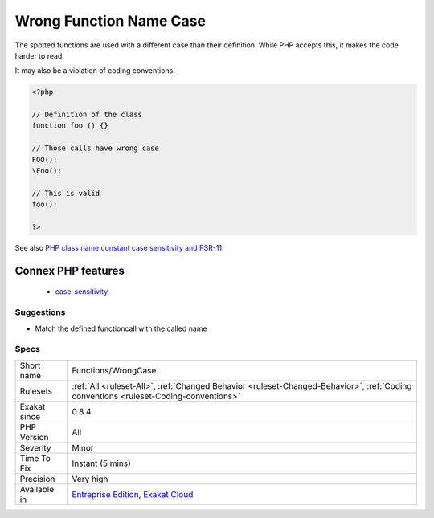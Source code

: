 .. _functions-wrongcase:

.. _wrong-function-name-case:

Wrong Function Name Case
++++++++++++++++++++++++

.. meta::
	:description:
		Wrong Function Name Case: The spotted functions are used with a different case than their definition.
	:twitter:card: summary_large_image
	:twitter:site: @exakat
	:twitter:title: Wrong Function Name Case
	:twitter:description: Wrong Function Name Case: The spotted functions are used with a different case than their definition
	:twitter:creator: @exakat
	:twitter:image:src: https://www.exakat.io/wp-content/uploads/2020/06/logo-exakat.png
	:og:image: https://www.exakat.io/wp-content/uploads/2020/06/logo-exakat.png
	:og:title: Wrong Function Name Case
	:og:type: article
	:og:description: The spotted functions are used with a different case than their definition
	:og:url: https://php-tips.readthedocs.io/en/latest/tips/Functions/WrongCase.html
	:og:locale: en
The spotted functions are used with a different case than their definition. While PHP accepts this, it makes the code harder to read. 

It may also be a violation of coding conventions.

.. code-block:: php
   
   <?php
   
   // Definition of the class
   function foo () {}
   
   // Those calls have wrong case
   FOO();
   \Foo();
   
   // This is valid
   foo();
   
   ?>

See also `PHP class name constant case sensitivity and PSR-11 <https://gist.github.com/bcremer/9e8d6903ae38a25784fb1985967c6056>`_.

Connex PHP features
-------------------

  + `case-sensitivity <https://php-dictionary.readthedocs.io/en/latest/dictionary/case-sensitivity.ini.html>`_


Suggestions
___________

* Match the defined functioncall with the called name




Specs
_____

+--------------+--------------------------------------------------------------------------------------------------------------------------------------+
| Short name   | Functions/WrongCase                                                                                                                  |
+--------------+--------------------------------------------------------------------------------------------------------------------------------------+
| Rulesets     | :ref:`All <ruleset-All>`, :ref:`Changed Behavior <ruleset-Changed-Behavior>`, :ref:`Coding conventions <ruleset-Coding-conventions>` |
+--------------+--------------------------------------------------------------------------------------------------------------------------------------+
| Exakat since | 0.8.4                                                                                                                                |
+--------------+--------------------------------------------------------------------------------------------------------------------------------------+
| PHP Version  | All                                                                                                                                  |
+--------------+--------------------------------------------------------------------------------------------------------------------------------------+
| Severity     | Minor                                                                                                                                |
+--------------+--------------------------------------------------------------------------------------------------------------------------------------+
| Time To Fix  | Instant (5 mins)                                                                                                                     |
+--------------+--------------------------------------------------------------------------------------------------------------------------------------+
| Precision    | Very high                                                                                                                            |
+--------------+--------------------------------------------------------------------------------------------------------------------------------------+
| Available in | `Entreprise Edition <https://www.exakat.io/entreprise-edition>`_, `Exakat Cloud <https://www.exakat.io/exakat-cloud/>`_              |
+--------------+--------------------------------------------------------------------------------------------------------------------------------------+


